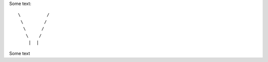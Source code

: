 Some text::

 \          /    
  \        /        
   \      /         
    \    /          
     |  |


Some text

..
..  \       /
      /// ///
    
